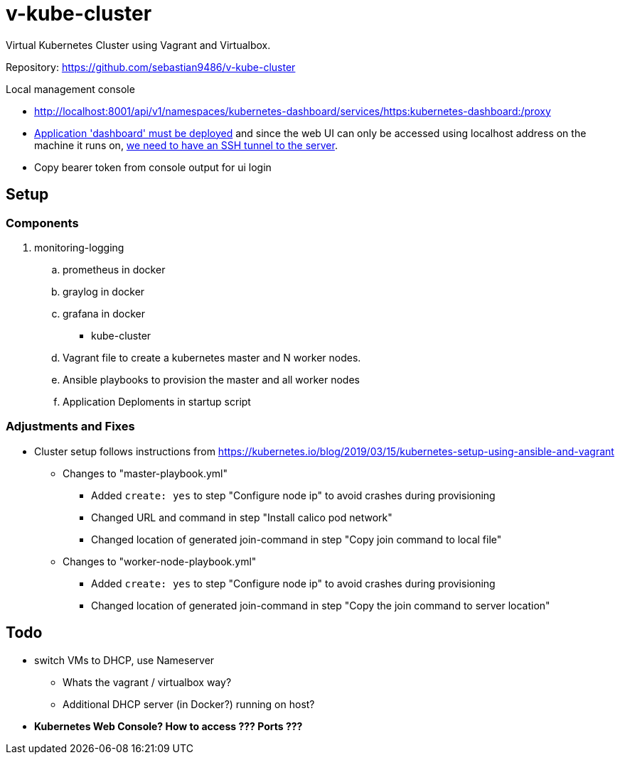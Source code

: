 = v-kube-cluster

Virtual Kubernetes Cluster using Vagrant and Virtualbox.

Repository: https://github.com/sebastian9486/v-kube-cluster

.Local management console
* http://localhost:8001/api/v1/namespaces/kubernetes-dashboard/services/https:kubernetes-dashboard:/proxy
* link:https://github.com/kubernetes/dashboard[Application 'dashboard' must be deployed] and since the web UI can only be accessed using localhost address on the machine it runs on, link:https://upcloud.com/community/tutorials/deploy-kubernetes-dashboard[we need to have an SSH tunnel to the server].
* Copy bearer token from console output for ui login

== Setup
=== Components

. monitoring-logging
.. prometheus in docker
.. graylog in docker
.. grafana in docker
- kube-cluster
.. Vagrant file to create a kubernetes master and N worker nodes.
.. Ansible playbooks to provision the master and all worker nodes
.. Application Deploments in startup script


=== Adjustments and Fixes

* Cluster setup follows instructions from https://kubernetes.io/blog/2019/03/15/kubernetes-setup-using-ansible-and-vagrant
** Changes to "master-playbook.yml"
*** Added `create: yes` to step "Configure node ip" to avoid crashes during provisioning
*** Changed URL and command in step "Install calico pod network"
*** Changed location of generated join-command in step "Copy join command to local file"
** Changes to "worker-node-playbook.yml"
*** Added `create: yes` to step "Configure node ip" to avoid crashes during provisioning
*** Changed location of generated join-command in step "Copy the join command to server location"

== Todo

* switch VMs to DHCP, use Nameserver
** Whats the vagrant / virtualbox way?
** Additional DHCP server (in Docker?) running on host?
* *Kubernetes Web Console? How to access ??? Ports ???*
